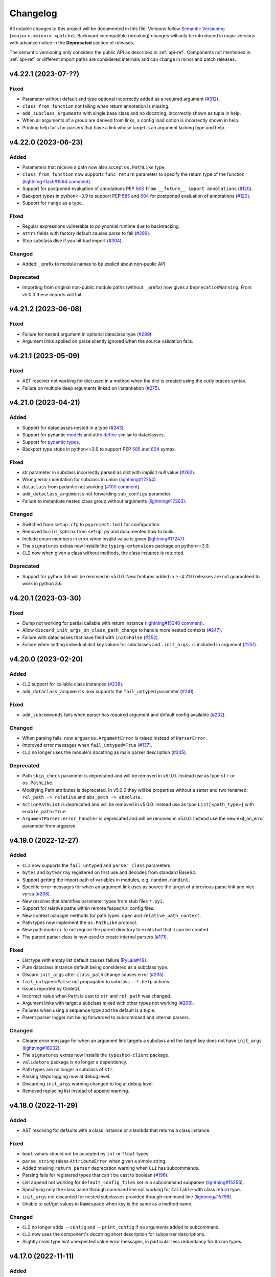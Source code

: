 Changelog
=========

All notable changes to this project will be documented in this file. Versions
follow `Semantic Versioning <https://semver.org/>`_
(``<major>.<minor>.<patch>``). Backward incompatible (breaking) changes will
only be introduced in major versions with advance notice in the **Deprecated**
section of releases.

The semantic versioning only considers the public API as described in
:ref:`api-ref`. Components not mentioned in :ref:`api-ref` or different import
paths are considered internals and can change in minor and patch releases.


v4.22.1 (2023-07-??)
--------------------

Fixed
^^^^^
- Parameter without default and type optional incorrectly added as a required
  argument (`#312 <https://github.com/omni-us/jsonargparse/issues/312>`__).
- ``class_from_function`` not failing when return annotation is missing.
- ``add_subclass_arguments`` with single base class and no docstring,
  incorrectly shown as tuple in help.
- When all arguments of a group are derived from links, a config load option is
  incorrectly shown in help.
- Printing help fails for parsers that have a link whose target is an argument
  lacking type and help.


v4.22.0 (2023-06-23)
--------------------

Added
^^^^^
- Parameters that receive a path now also accept ``os.PathLike`` type.
- ``class_from_function`` now supports ``func_return`` parameter to specify the
  return type of the function (`lightning-flash#1564 comment
  <https://github.com/Lightning-Universe/lightning-flash/pull/1564#discussion_r1218147330>`__).
- Support for postponed evaluation of annotations PEP `563
  <https://peps.python.org/pep-0563/>`__ ``from __future__ import annotations``
  (`#120 <https://github.com/omni-us/jsonargparse/issues/120>`__).
- Backport types in python<=3.9 to support PEP `585
  <https://peps.python.org/pep-0585/>`__ and `604
  <https://peps.python.org/pep-0604/>`__ for postponed evaluation of annotations
  (`#120 <https://github.com/omni-us/jsonargparse/issues/120>`__).
- Support for ``range`` as a type.

Fixed
^^^^^
- Regular expressions vulnerable to polynomial runtime due to backtracking.
- ``attrs`` fields with factory default causes parse to fail (`#299
  <https://github.com/omni-us/jsonargparse/issues/299>`__).
- Stop subclass dive if you hit bad import (`#304
  <https://github.com/omni-us/jsonargparse/issues/304>`__).

Changed
^^^^^^^
- Added ``_`` prefix to module names to be explicit about non-public API.

Deprecated
^^^^^^^^^^
- Importing from original non-public module paths (without ``_`` prefix) now
  gives a ``DeprecationWarning``. From v5.0.0 these imports will fail.


v4.21.2 (2023-06-08)
--------------------

Fixed
^^^^^
- Failure for nested argument in optional dataclass type (`#289
  <https://github.com/omni-us/jsonargparse/issues/289>`__).
- Argument links applied on parse silently ignored when the source validation
  fails.


v4.21.1 (2023-05-09)
--------------------

Fixed
^^^^^
- AST resolver not working for dict used in a method when the dict is created
  using the curly braces syntax.
- Failure on multiple deep arguments linked on instantiation (`#275
  <https://github.com/omni-us/jsonargparse/issues/275>`__).


v4.21.0 (2023-04-21)
--------------------

Added
^^^^^
- Support for dataclasses nested in a type (`#243
  <https://github.com/omni-us/jsonargparse/issues/243>`__).
- Support for pydantic `models <https://docs.pydantic.dev/usage/models/>`__ and
  attrs `define <https://www.attrs.org/en/stable/examples.html>`__ similar to
  dataclasses.
- Support for `pydantic types
  <https://docs.pydantic.dev/usage/types/#pydantic-types>`__.
- Backport type stubs in python<=3.9 to support PEP `585
  <https://peps.python.org/pep-0585/>`__ and `604
  <https://peps.python.org/pep-0604/>`__ syntax.

Fixed
^^^^^
- `str` parameter in subclass incorrectly parsed as dict with implicit `null`
  value (`#262 <https://github.com/omni-us/jsonargparse/issues/262>`__).
- Wrong error indentation for subclass in union (`lightning#17254
  <https://github.com/Lightning-AI/lightning/issues/17254>`__).
- ``dataclass`` from pydantic not working (`#100 comment
  <https://github.com/omni-us/jsonargparse/issues/100#issuecomment-1408413796>`__).
- ``add_dataclass_arguments`` not forwarding ``sub_configs`` parameter.
- Failure to instantiate nested class group without arguments (`lightning#17263
  <https://github.com/Lightning-AI/lightning/issues/17263>`__).

Changed
^^^^^^^
- Switched from ``setup.cfg`` to ``pyproject.toml`` for configuration.
- Removed ``build_sphinx`` from ``setup.py`` and documented how to build.
- Include enum members in error when invalid value is given
  (`lightning#17247
  <https://github.com/Lightning-AI/lightning/issues/17247>`__).
- The ``signatures`` extras now installs the ``typing-extensions`` package on
  python<=3.9.
- ``CLI`` now when given a class without methods, the class instance is
  returned.

Deprecated
^^^^^^^^^^
- Support for python 3.6 will be removed in v5.0.0. New features added in
  >=4.21.0 releases are not guaranteed to work in python 3.6.


v4.20.1 (2023-03-30)
--------------------

Fixed
^^^^^
- Dump not working for partial callable with return instance
  (`lightning#15340 comment
  <https://github.com/Lightning-AI/lightning/issues/15340#issuecomment-1439203008>`__).
- Allow ``discard_init_args_on_class_path_change`` to handle more nested
  contexts (`#247 <https://github.com/omni-us/jsonargparse/issues/247>`__).
- Failure with dataclasses that have field with ``init=False`` (`#252
  <https://github.com/omni-us/jsonargparse/issues/252>`__).
- Failure when setting individual dict key values for subclasses and
  ``.init_args.`` is included in argument (`#251
  <https://github.com/omni-us/jsonargparse/issues/251>`__).


v4.20.0 (2023-02-20)
--------------------

Added
^^^^^
- ``CLI`` support for callable class instances (`#238
  <https://github.com/omni-us/jsonargparse/issues/238>`__).
- ``add_dataclass_arguments`` now supports the ``fail_untyped`` parameter (`#241
  <https://github.com/omni-us/jsonargparse/issues/241>`__).

Fixed
^^^^^
- ``add_subcommands`` fails when parser has required argument and default config
  available (`#232 <https://github.com/omni-us/jsonargparse/issues/232>`__).

Changed
^^^^^^^
- When parsing fails, now ``argparse.ArgumentError`` is raised instead of
  ``ParserError``.
- Improved error messages when ``fail_untyped=True`` (`#137
  <https://github.com/omni-us/jsonargparse/issues/137>`__).
- ``CLI`` no longer uses the module's docstring as main parser description (`#245
  <https://github.com/omni-us/jsonargparse/issues/245>`__).

Deprecated
^^^^^^^^^^
- Path ``skip_check`` parameter is deprecated and will be removed in v5.0.0.
  Instead use as type ``str`` or ``os.PathLike``.
- Modifying Path attributes is deprecated. In v5.0.0 they will be properties
  without a setter and two renamed: ``rel_path -> relative`` and ``abs_path ->
  absolute``.
- ``ActionPathList`` is deprecated and will be removed in v5.0.0. Instead use as
  type ``List[<path_type>]`` with ``enable_path=True``.
- ``ArgumentParser.error_handler`` is deprecated and will be removed in v5.0.0.
  Instead use the new exit_on_error parameter from argparse.


v4.19.0 (2022-12-27)
--------------------

Added
^^^^^
- ``CLI`` now supports the ``fail_untyped`` and ``parser_class`` parameters.
- ``bytes`` and ``bytearray`` registered on first use and decodes from standard
  Base64.
- Support getting the import path of variables in modules, e.g.
  ``random.randint``.
- Specific error messages for when an argument link uses as source the target of
  a previous parse link and vice versa (`#208
  <https://github.com/omni-us/jsonargparse/issues/208>`__).
- New resolver that identifies parameter types from stub files ``*.pyi``.
- Support for relative paths within remote fsspec/url config files.
- New context manager methods for path types: ``open`` and
  ``relative_path_context``.
- Path types now implement the ``os.PathLike`` protocol.
- New path mode ``cc`` to not require the parent directory to exists but that it
  can be created.
- The parent parser class is now used to create internal parsers (`#171
  <https://github.com/omni-us/jsonargparse/issues/171>`__).

Fixed
^^^^^
- List type with empty list default causes failure (`PyLaia#48
  <https://github.com/jpuigcerver/PyLaia/issues/48>`__).
- Pure dataclass instance default being considered as a subclass type.
- Discard ``init_args`` after ``class_path`` change causes error (`#205
  <https://github.com/omni-us/jsonargparse/issues/205>`__).
- ``fail_untyped=False`` not propagated to subclass ``--*.help`` actions.
- Issues reported by CodeQL.
- Incorrect value when ``Path`` is cast to ``str`` and ``rel_path`` was changed.
- Argument links with target a subclass mixed with other types not working (`#208
  <https://github.com/omni-us/jsonargparse/issues/208>`__).
- Failures when using a sequence type and the default is a tuple.
- Parent parser logger not being forwarded to subcommand and internal parsers.

Changed
^^^^^^^
- Clearer error message for when an argument link targets a subclass and the
  target key does not have ``init_args`` (`lightning#16032
  <https://github.com/Lightning-AI/lightning/issues/16032>`__).
- The ``signatures`` extras now installs the ``typeshed-client`` package.
- ``validators`` package is no longer a dependency.
- Path types are no longer a subclass of ``str``.
- Parsing steps logging now at debug level.
- Discarding ``init_args`` warning changed to log at debug level.
- Removed replacing list instead of append warning.


v4.18.0 (2022-11-29)
--------------------

Added
^^^^^
- AST resolving for defaults with a class instance or a lambda that returns a
  class instance.

Fixed
^^^^^
- ``bool`` values should not be accepted by ``int`` or ``float`` types.
- ``parse_string`` raises ``AttributeError`` when given a simple string.
- Added missing ``return_parser`` deprecation warning when ``CLI`` has
  subcommands.
- Parsing fails for registered types that can't be cast to boolean (`#196
  <https://github.com/omni-us/jsonargparse/issues/196>`__).
- List append not working for ``default_config_files`` set in a subcommand
  subparser (`lightning#15256
  <https://github.com/Lightning-AI/lightning/issues/15256>`__).
- Specifying only the class name through command line not working for
  ``Callable`` with class return type.
- ``init_args`` not discarded for nested subclasses provided through command
  line (`lightning#15796
  <https://github.com/Lightning-AI/lightning/issues/15796>`__).
- Unable to set/get values in ``Namespace`` when key is the same as a method
  name.

Changed
^^^^^^^
- ``CLI`` no longer adds ``--config`` and ``--print_config`` if no arguments
  added to subcommand.
- ``CLI`` now uses the component's docstring short description for subparser
  descriptions.
- Slightly nicer type hint unexpected value error messages, in particular less
  redundancy for ``Union`` types.


v4.17.0 (2022-11-11)
--------------------

Added
^^^^^
- AST resolver now ignores if/elif/else code when condition is a global constant
  (`#187 <https://github.com/omni-us/jsonargparse/issues/187>`__).
- AST resolver support for conditional ``**kwargs`` use in multiple calls (`#187
  comment
  <https://github.com/omni-us/jsonargparse/issues/187#issuecomment-1295141338>`__).

Fixed
^^^^^
- ``str`` type fails to parse value when pyyaml raises ``ConstructorError``
  (`#189 <https://github.com/omni-us/jsonargparse/issues/189>`__).
- ``Namespace`` clone should not deepcopy leaf values (`#187
  <https://github.com/omni-us/jsonargparse/issues/187>`__).
- ``_ActionHelpClassPath`` actions fail to instantiate when base class uses new
  union type syntax.

Changed
^^^^^^^
- Improved help usage and description for ``--print_config``.
- Registering ``pathlib.Path`` types so that they are not shown as subclass
  types.


v4.16.0 (2022-10-28)
--------------------

Added
^^^^^
- Type ``Any`` now parses and instantiates classes when given dict that follows
  subclass specification (`lightning#15115
  <https://github.com/Lightning-AI/lightning/issues/15115>`__).
- Signature methods now accept skipping a number of positionals.
- Callable type hint with return type a class can now be given a subclass which
  produces a callable that returns an instance of the class.
- Support for Python 3.11.

Fixed
^^^^^
- Fail to import on Python 3.7 when typing_extensions not installed (`#178
  <https://github.com/omni-us/jsonargparse/issues/178>`__).
- Crashing when using set typehint with specified dtype (`#183
  <https://github.com/omni-us/jsonargparse/issues/183>`__).

Changed
^^^^^^^
- Using ``set_defaults`` on a config argument raises error and suggests to use
  ``default_config_files`` (`lightning#15174
  <https://github.com/Lightning-AI/lightning/issues/15174>`__).
- Trying to add a second config argument to a single parser raises an exception
  (`#169 <https://github.com/omni-us/jsonargparse/issues/169>`__).


v4.15.2 (2022-10-20)
--------------------

Fixed
^^^^^
- Regression introduced in `6e7ae6d
  <https://github.com/omni-us/jsonargparse/commit/6e7ae6dca41d2bdf081731c042bba9d08b6f228f>`__
  that produced cryptic error message when an invalid argument given (`#172
  <https://github.com/omni-us/jsonargparse/issues/172>`__).
- ``default_env`` not forwarded to subcommand parsers, causing environment
  variable names to not be shown in subcommand help (`lightning#12790
  <https://github.com/Lightning-AI/lightning/issues/12790>`__).
- Cannot override Callable ``init_args`` without passing the ``class_path``
  (`#174 <https://github.com/omni-us/jsonargparse/issues/174>`__).
- Positional subclass type incorrectly adds subclass help as positional.
- Order of types in ``Union`` not being considered.
- ``str`` type fails to parse values of the form ``^\w+: *``.
- ``parse_object`` does not consider given namespace for previous ``class_path``
  values.


v4.15.1 (2022-10-07)
--------------------

Fixed
^^^^^
- ``compute_fn`` of an argument link applied on parse not given subclass default
  ``init_args`` when loading from config.
- Subclass ``--*.help`` option not available when type is a ``Union`` mixed with
  not subclass types.
- Override of ``dict_kwargs`` items from command line not working.
- Multiple subclass ``init_args`` given through command line not being
  considered (`lightning#15007
  <https://github.com/Lightning-AI/lightning/pull/15007>`__).
- ``Union`` types required all subtypes to be supported when expected to be at
  least one subtype supported (`#168
  <https://github.com/omni-us/jsonargparse/issues/168>`__).


v4.15.0 (2022-09-27)
--------------------

Added
^^^^^
- ``set_defaults`` now supports subclass by name and normalization of import path.

Fixed
^^^^^
- Loop variable capture bug pointed out by lgtm.com.
- Issue with discard ``init_args`` when ``class_path`` not a subclass.
- No error shown when arguments given to class group that does not accept
  arguments (`#161 comment
  <https://github.com/omni-us/jsonargparse/issues/161#issuecomment-1256973565>`__).
- Incorrect replacement of ``**kwargs`` when ``*args`` present in parameter resolver.
- Override of ``class_path`` not discarding ``init_args`` when loading from
  config file.
- Invalid values given to the ``compute_fn`` of a argument link applied on parse
  without showing an understandable error message.

Changed
^^^^^^^
- Now ``UUID`` and ``timedelta`` types are registered on first use to avoid
  possibly unused imports.
- json/yaml dump sort now defaults to false for all python implementations.
- ``add_class_arguments`` will not add config load option if no added arguments.


v4.14.1 (2022-09-26)
--------------------

Fixed
^^^^^
- Making ``import_docstring_parse`` a deprecated function only for
  pytorch-lightning backward compatibility.


v4.14.0 (2022-09-14)
--------------------

Added
^^^^^
- Support for ``os.PathLike`` as typehint (`#159
  <https://github.com/omni-us/jsonargparse/issues/159>`__).
- Also show known subclasses in help for ``Type[<type>]``.
- Support for attribute docstrings (`#150
  <https://github.com/omni-us/jsonargparse/issues/150>`__).
- Way to configure parsing docstrings with a single style.

Fixed
^^^^^
- Subclass nested argument incorrectly loaded as subclass config (`#159
  <https://github.com/omni-us/jsonargparse/issues/159>`__).
- Append to list not working for ``default_config_files`` in subcommands (`#157
  <https://github.com/omni-us/jsonargparse/issues/157>`__).


v4.13.3 (2022-09-06)
--------------------

Fixed
^^^^^
- Failure to parse when subcommand has no options (`#158
  <https://github.com/omni-us/jsonargparse/issues/158>`__).
- Optional packages being imported even though not used.
- Append to list not working for ``default_config_files`` (`#157
  <https://github.com/omni-us/jsonargparse/issues/157>`__).


v4.13.2 (2022-08-31)
--------------------

Fixed
^^^^^
- Failure to print help when ``object`` used as type hint.
- Failure to parse init args when type hint is union of str and class.
- Handle change of non-existent file exception type in latest fsspec version.


v4.13.1 (2022-08-05)
--------------------

Fixed
^^^^^
- Regression that caused parse to fail when providing ``init_args`` from command
  line and the subclass default set as a dict.


v4.13.0 (2022-08-03)
--------------------

Added
^^^^^
- Support setting through command line individual dict items without replacing
  (`#133 comment
  <https://github.com/omni-us/jsonargparse/issues/133#issuecomment-1194305222>`__).
- Support ``super()`` with non-immediate method resolution order parameter (`#153
  <https://github.com/omni-us/jsonargparse/issues/153>`__).

Fixed
^^^^^
- Mypy fails to find jsonargparse type hints (`#151
  <https://github.com/omni-us/jsonargparse/issues/151>`__).
- For multiple ``dict_kwargs`` command line arguments only the last one was
  kept.
- Positional ``list`` with subtype causing crash (`#154
  <https://github.com/omni-us/jsonargparse/issues/154>`__).


v4.12.0 (2022-07-22)
--------------------

Added
^^^^^
- Instantiation links now support multiple sources.
- AST resolver now supports ``cls()`` class instantiation in ``classmethod``
  (`#146 <https://github.com/omni-us/jsonargparse/issues/146>`__).
- AST resolver now supports ``pop`` and ``get`` from ``**kwargs``.

Fixed
^^^^^
- `file:///` scheme not working in windows (`#144
  <https://github.com/omni-us/jsonargparse/issues/144>`__).
- Instantiation links with source an entire subclass incorrectly showed
  ``--*.help``.
- Ensure AST-based parameter resolver handles value-less type annotations without error
  (`#148 <https://github.com/omni-us/jsonargparse/issues/148>`__).
- Discarding ``init_args`` on ``class_path`` change not working for ``Union``
  with mixed non-subclass types.
- In some cases debug logs not shown even though ``JSONARGPARSE_DEBUG`` set.

Changed
^^^^^^^
- Instantiation links with source an entire class no longer requires to have a
  compute function.
- Instantiation links no longer restricted to first nesting level.
- AST parameter resolver now only logs debug messages instead of failing (`#146
  <https://github.com/omni-us/jsonargparse/issues/146>`__).
- Documented AST resolver support for ``**kwargs`` use in property.


v4.11.0 (2022-07-12)
--------------------

Added
^^^^^
- ``env_prefix`` property now also accepts boolean. If set to False, no prefix
  is used for environment variable names (`#145
  <https://github.com/omni-us/jsonargparse/pull/145>`__).
- ``link_arguments`` support target being an entire subclass object
  (`lightning#13539
  <https://github.com/Lightning-AI/lightning/discussions/13539>`__).

Fixed
^^^^^
- Method resolution order not working correctly in parameter resolvers (`#143
  <https://github.com/omni-us/jsonargparse/issues/143>`__).

Deprecated
^^^^^^^^^^
- ``env_prefix`` property will no longer accept ``None`` in v5.0.0.


v4.10.2 (2022-07-01)
--------------------

Fixed
^^^^^
- AST resolver fails for ``self._kwargs`` assign when a type hint is added.


v4.10.1 (2022-06-29)
--------------------

Fixed
^^^^^
- "Component not supported" crash instead of no parameters (`#141
  <https://github.com/omni-us/jsonargparse/issues/141>`__).
- Default from ``default_config_files`` not shown in help when argument has no
  default.
- Only ``init_args`` in later config overwrites instead of updates (`#142
  <https://github.com/omni-us/jsonargparse/issues/142>`__).


v4.10.0 (2022-06-21)
--------------------

Added
^^^^^
- Signature parameters resolved by inspecting the source code with ASTs
  (`lightning#11653
  <https://github.com/Lightning-AI/lightning/issues/11653>`__).
- Support init args for unresolved parameters in subclasses (`#114
  <https://github.com/omni-us/jsonargparse/issues/114>`__).
- Allow providing a config with ``init_args`` but no ``class_path`` (`#113
  <https://github.com/omni-us/jsonargparse/issues/113>`__).

Fixed
^^^^^
- ``dump`` with ``skip_default=True`` not working for subclasses without
  ``init_args`` and when a default value requires serializing.
- ``JSONARGPARSE_DEFAULT_ENV`` should have precedence over given value.
- Giving an invalid class path and then init args would print a misleading error
  message about the init arg instead of the class.
- In some cases ``print_config`` could output invalid values. Now a lenient
  check is done while dumping.
- Resolved some issues related to the logger property and reconplogger.
- Single dash ``'-'`` incorrectly parsed as ``[None]``.

Changed
^^^^^^^
- ``dataclasses`` no longer an optional, now an install require on python 3.6.
- Parameters of type ``POSITIONAL_OR_KEYWORD`` now considered ``KEYWORD`` (`#98
  <https://github.com/omni-us/jsonargparse/issues/98>`__).
- Some refactoring mostly related but not limited to the new AST support.
- ``JSONARGPARSE_DEBUG`` now also sets the reconplogger level to ``DEBUG``.
- Renamed the test files to follow the more standard ``test_*.py`` pattern.
- Now ``bool(Namespace())`` evaluates to ``False``.
- When a ``class_path`` is overridden, now only the config values that the new
  subclass doesn't accept are discarded.

Deprecated
^^^^^^^^^^
- ``logger`` property will no longer accept ``None`` in v5.0.0.


v4.9.0 (2022-06-01)
-------------------

Fixed
^^^^^
- ActionsContainer not calling ``LoggerProperty.__init__``.
- For type ``Union[type, List[type]`` when previous value is ``None`` then
  ``--arg+=elem`` should result in a list with single element.

Changed
^^^^^^^
- ``Literal`` options now shown in metavar like choices (`#106
  <https://github.com/omni-us/jsonargparse/issues/106>`__).
- ``tuple`` metavar now shown as ``[ITEM,...]``.
- Required arguments with ``None`` default now shown without brackets in usage.
- Improved description of ``--print_config`` in help.


v4.8.0 (2022-05-26)
-------------------

Added
^^^^^
- Support append to lists both from command line and config file (`#85
  <https://github.com/omni-us/jsonargparse/issues/85>`__).
- New ``register_unresolvable_import_paths`` function to allow getting the
  import paths of objects that don't have a proper ``__module__`` attribute
  (`lightning#13092
  <https://github.com/Lightning-AI/lightning/issues/13092>`__).
- New unit test for merge of config file ``init_args`` when ``class_path`` does
  not change (`#89 <https://github.com/omni-us/jsonargparse/issues/89>`__).

Changed
^^^^^^^
- Replaced custom pre-commit script with a .pre-commit-config.yaml file.
- All warnings are now caught in unit tests.
- Moved ``return_parser`` tests to deprecated tests module.


v4.7.3 (2022-05-10)
-------------------

Fixed
^^^^^
- ``sub_add_kwargs`` not propagated for parameters of final classes.
- New union syntax not working (`#136
  <https://github.com/omni-us/jsonargparse/issues/136>`__).


v4.7.2 (2022-04-29)
-------------------

Fixed
^^^^^
- Make ``import_docstring_parse`` backward compatible to support released
  versions of ``LightningCLI`` (`lightning#12918
  <https://github.com/Lightning-AI/lightning/pull/12918>`__).


v4.7.1 (2022-04-26)
-------------------

Fixed
^^^^^
- Properly catch exceptions when parsing docstrings (`lightning#12883
  <https://github.com/Lightning-AI/lightning/issues/12883>`__).


v4.7.0 (2022-04-20)
-------------------

Fixed
^^^^^
- Failing to parse strings that look like timestamps (`#135
  <https://github.com/omni-us/jsonargparse/issues/135>`__).
- Correctly consider nested mapping type without args as supported.
- New registered types incorrectly considered as class type.

Changed
^^^^^^^
- Final classes now added as group of actions instead of one typehint action.
- ``@final`` decorator now an import from typing_extensions if available.
- Exporting ``ActionsContainer`` to show respective methods in documentation.
- Raise ValueError when logger property given dict with unexpected key.


v4.6.0 (2022-04-11)
-------------------

Added
^^^^^
- Dump option to exclude entries whose value is the same as the default (`#91
  <https://github.com/omni-us/jsonargparse/issues/91>`__).
- Support specifying ``class_path`` only by name for known subclasses (`#84
  <https://github.com/omni-us/jsonargparse/issues/84>`__).
- ``add_argument`` with subclass type now also adds ``--*.help`` option.
- Support shorter subclass command line arguments by not requiring to have
  ``.init_args.``.
- Support for ``Literal`` backport from typing_extensions on python 3.7.
- Support nested subclass ``--*.help CLASS`` options.

Changed
^^^^^^^
- ``class_path``'s on parse are now normalized to shortest form.


v4.5.0 (2022-03-29)
-------------------

Added
^^^^^
- ``capture_parser`` function to get the parser object from a cli function.
- ``dump_header`` property to set header for yaml/jsonnet dumpers (`#79
  <https://github.com/omni-us/jsonargparse/issues/79>`__).
- ``Callable`` type now supports callable classes (`#110
  <https://github.com/omni-us/jsonargparse/issues/110>`__).

Fixed
^^^^^
- Bug in check for ``class_path``, ``init_args`` dicts.
- Module mocks in cli_tests.py.

Changed
^^^^^^^
- Moved argcomplete code from core to optionals module.
- ``Callable`` no longer a simple registered type.
- Import paths are now serialized as its shortest form.
- ``Callable`` default now shown in help as full import path.
- Moved typehint code from core to typehint module.
- Ignore argument links when source/target subclass does not have parameter
  (`#129 <https://github.com/omni-us/jsonargparse/issues/129>`__).
- Swapped order of argument links in help to ``source --> target``.

Deprecated
^^^^^^^^^^
- ``CLI``'s ``return_parser`` parameter will be removed in v5.0.0.


v4.4.0 (2022-03-18)
-------------------

Added
^^^^^
- Environment variables to enable features without code change:
    - ``JSONARGPARSE_DEFAULT_ENV`` to enable environment variable parsing.
    - ``JSONARGPARSE_DEBUG`` to print of stack trace on parse failure.

Fixed
^^^^^
- No error message for unrecognized arguments (`lightning#12303
  <https://github.com/Lightning-AI/lightning/issues/12303>`__).

Changed
^^^^^^^
- Use yaml.CSafeLoader for yaml loading if available.


v4.3.1 (2022-03-01)
-------------------

Fixed
^^^^^
- Incorrect use of ``yaml_load`` with jsonnet parser mode (`#125
  <https://github.com/omni-us/jsonargparse/issues/125>`__).
- Load of subconfigs not correctly changing working directory (`#125
  <https://github.com/omni-us/jsonargparse/issues/125>`__).
- Regression introduced in commit 97e4567 fixed and updated unit test to prevent
  it (`#128 <https://github.com/omni-us/jsonargparse/issues/128>`__).
- ``--print_config`` fails for subcommands when ``default_env=True`` (`#126
  <https://github.com/omni-us/jsonargparse/issues/126>`__).


v4.3.0 (2022-02-22)
-------------------

Added
^^^^^
- Subcommands now also consider parent parser's ``default_config_files``
  (`lightning#11622
  <https://github.com/Lightning-AI/lightning/pull/11622>`__).
- Automatically added group config load options are now shown in the help #121.

Fixed
^^^^^
- Dumper for ``jsonnet`` should be json instead of yaml (`#123
  <https://github.com/omni-us/jsonargparse/issues/123>`__).
- ``jsonnet`` import path not working correctly (`#122
  <https://github.com/omni-us/jsonargparse/issues/122>`__).

Changed
^^^^^^^
- ``ArgumentParser`` objects are now pickleable (`lightning#12011
  <https://github.com/Lightning-AI/lightning/pull/12011>`__).


v4.2.0 (2022-02-09)
-------------------

Added
^^^^^
- ``object_path_serializer`` and ``import_object`` support class methods #99.
- ``parser_mode`` is now a property that when set, propagates to subparsers.
- ``add_method_arguments`` also add parameters from same method of parent
  classes when ``*args`` or ``**kwargs`` present.

Fixed
^^^^^
- Optional Enum types incorrectly adding a ``--*.help`` argument.
- Specific errors for invalid value for ``--*.help class_path``.


v4.1.4 (2022-01-26)
-------------------

Fixed
^^^^^
- Subcommand parsers not using the parent's ``parser_mode``.
- Namespace ``__setitem__`` failing when key corresponds to a nested dict.


v4.1.3 (2022-01-24)
-------------------

Fixed
^^^^^
- String within curly braces parsed as dict due to yaml spec implicit values.


v4.1.2 (2022-01-20)
-------------------

Fixed
^^^^^
- Namespace TypeError with non-str inputs (`#116
  <https://github.com/omni-us/jsonargparse/issues/116>`__).
- ``print_config`` failing on subclass with required arguments (`#115
  <https://github.com/omni-us/jsonargparse/issues/115>`__).


v4.1.1 (2022-01-13)
-------------------

Fixed
^^^^^
- Bad config merging in ``handle_subcommands`` (`lightning#10859
  <https://github.com/Lightning-AI/lightning/issues/10859>`__).
- Unit tests failing with argcomplete>=2.0.0.


v4.1.0 (2021-12-06)
-------------------

Added
^^^^^
- ``set_loader`` function to allow replacing default yaml loader or adding a
  new parser mode.
- ``set_dumper`` function to allow changing default dump formats or adding new
  named dump formats.
- ``parser_mode='omegaconf'`` option to use OmegaConf as a loader, adding
  variable interpolation support.

Fixed
^^^^^
- ``class_from_function`` missing dereference of string return type (`#105
  <https://github.com/omni-us/jsonargparse/issues/105>`__).


v4.0.4 (2021-11-29)
-------------------

Fixed
^^^^^
- Linking of attributes applied on instantiation ignoring compute_fn.
- Show full class paths in ``--*.help`` description to avoid misinterpretation.
- ``--*.help`` action failing when fail_untyped and/or skip is required. (`#101
  <https://github.com/omni-us/jsonargparse/issues/101>`__).
- Raise exception if lazy_instance called with invalid lazy_kwargs.
- Only add subclass defaults on defaults merging (`#103
  <https://github.com/omni-us/jsonargparse/issues/103>`__).
- Strict type and required only on final config check (`#31
  <https://github.com/omni-us/jsonargparse/issues/31>`__).
- instantiate_classes failing for type hints with ``nargs='+'``.
- Useful error message when init_args value invalid.
- Specific error message when subclass dict has unexpected keys.
- Removed unnecessary recursive calls causing slow parsing.


v4.0.3 (2021-11-23)
-------------------

Fixed
^^^^^
- Command line parsing of init_args failing with subclasses without a default.
- get_default failing when destination key does not exist in default config file.
- Fixed issue with empty help string caused by a change in argparse python 3.9.


v4.0.2 (2021-11-22)
-------------------

Fixed
^^^^^
- Specifying init_args from the command line resulting in empty namespace when
  no prior class_path given.
- Fixed command line parsing of class_path and init_args options within
  subcommand.
- lazy_instance of final class leading to incorrect default that includes
  class_path and init_args.
- add_subclass_arguments not accepting a default keyword parameter.
- Make it possible to disable deprecation warnings.


v4.0.0 (2021-11-16)
-------------------

Added
^^^^^
- New Namespace class that natively supports nesting and avoids flat/dict
  conversions.
- python 3.10 is now supported and included in circleci tests.
- Readme changed to use doctest and tests are run in github workflow.
- More type hints throughout the code base.
- New unit tests to increase coverage.
- Include dataclasses extras require for tox testing.
- Automatic namespace to dict for link based on target or compute_fn type.

Fixed
^^^^^
- Fixed issues related to conflict namespace base.
- Fixed the parsing of ``Dict[int, str]`` type (`#87
  <https://github.com/omni-us/jsonargparse/issues/87>`__).
- Fixed inner relative config with for commented tests for parse_env and CLI.
- init_args from default_config_files not discarded when class_path is
  overridden.
- Problems with class instantiation for parameters of final classes.
- dump/save not removing linked target keys.
- lazy_instance not working with torch.nn.Module (`#96
  <https://github.com/omni-us/jsonargparse/issues/96>`__).

Changed
^^^^^^^
- General refactoring and cleanup related to new Namespace class.
- Parsed values from ActionJsonSchema/ActionJsonnet are now dict instead of
  Namespace.
- Removed support for python 3.5 and related code cleanup.
- contextvars package is now an install require for python 3.6.
- Deprecations are now shown as JsonargparseDeprecationWarning.

Deprecated
^^^^^^^^^^
- ArgumentParser's ``parse_as_dict`` option will be removed in v5.0.0.
- ArgumentParser's ``instantiate_subclasses`` method will be removed in v5.0.0.

Removed
^^^^^^^
- python 3.5 is no longer supported.


v3.19.4 (2021-10-04)
--------------------

Fixed
^^^^^
- self.logger undefined on SignatureArguments (`#92
  <https://github.com/omni-us/jsonargparse/issues/92>`__).
- Fix linking for deep targets (`#75
  <https://github.com/omni-us/jsonargparse/pull/75>`__).
- Fix import_object failing with "not enough values to unpack" (`#94
  <https://github.com/omni-us/jsonargparse/issues/94>`__).
- Yaml representer error when dumping unregistered default path type.


v3.19.3 (2021-09-16)
--------------------

Fixed
^^^^^
- add_subclass_arguments with required=False failing on instantiation (`#83
  <https://github.com/omni-us/jsonargparse/issues/83>`__).


v3.19.2 (2021-09-09)
--------------------

Fixed
^^^^^
- add_subclass_arguments with required=False failing when not given (`#83
  <https://github.com/omni-us/jsonargparse/issues/83>`__).


v3.19.1 (2021-09-03)
--------------------

Fixed
^^^^^
- Repeated instantiation of dataclasses (`lightning#9207
  <https://github.com/Lightning-AI/lightning/issues/9207>`__).


v3.19.0 (2021-08-27)
--------------------

Added
^^^^^
- ``save`` now supports saving to an fsspec path (`#86
  <https://github.com/omni-us/jsonargparse/issues/86>`__).

Fixed
^^^^^
- Multifile save not working correctly for subclasses (`#63
  <https://github.com/omni-us/jsonargparse/issues/63>`__).
- ``link_arguments`` not working for subcommands (`#82
  <https://github.com/omni-us/jsonargparse/issues/82>`__).

Changed
^^^^^^^
- Multiple subcommand settings without explicit subcommand is now a warning
  instead of exception.


v3.18.0 (2021-08-18)
--------------------

Added
^^^^^
- Support for parsing ``Mapping`` and ``MutableMapping`` types.
- Support for parsing ``frozenset``, ``MutableSequence`` and ``MutableSet`` types.

Fixed
^^^^^
- Don't discard ``init_args`` with non-changing ``--*.class_path`` argument.
- Don't ignore ``KeyError`` in call to instantiate_classes (`#81
  <https://github.com/omni-us/jsonargparse/issues/81>`__).
- Optional subcommands fail with a KeyError (`#68
  <https://github.com/omni-us/jsonargparse/issues/68>`__).
- Conflicting namespace for subclass key in subcommand.
- ``instantiate_classes`` not working for subcommand keys (`#70
  <https://github.com/omni-us/jsonargparse/issues/70>`__).
- Proper file not found message from _ActionConfigLoad (`#64
  <https://github.com/omni-us/jsonargparse/issues/64>`__).
- ``parse_path`` not parsing inner config files.

Changed
^^^^^^^
- Docstrings no longer supported for python 3.5.
- Show warning when ``--*.class_path`` discards previous ``init_args``.
- Trigger error when ``parse_args`` called with non-string value.
- ActionParser accepts both title and help, title having preference.
- Multiple subcommand settings allowed if explicit subcommand given.


v3.17.0 (2021-07-19)
--------------------

Added
^^^^^
- ``datetime.timedelta`` now supported as a type.
- New function ``class_from_function`` to add signature of functions that
  return an instantiated class.

Fixed
^^^^^
- ``--*.init_args.*`` causing crash when overriding value from config file.


v3.16.1 (2021-07-13)
--------------------

Fixed
^^^^^
- Signature functions not working for classes implemented with ``__new__``.
- ``instantiate_classes`` failing when keys not present in config object.


v3.16.0 (2021-07-05)
--------------------

Added
-----
- ``lazy_instance`` function for serializable class type defaults.
- Support for parsing multiple matched default config files (`#58
  <https://github.com/omni-us/jsonargparse/issues/58>`__).

Fixed
^^^^^
- ``--*.class_path`` and ``--*.init_args.*`` arguments not being parsed.
- ``--help`` broken when default_config_files fail to parse (`#60
  <https://github.com/omni-us/jsonargparse/issues/60>`__).
- Pattern in default_config_files not using sort.


v3.15.0 (2021-06-22)
--------------------

Added
^^^^^
- Decorator for final classes and an is_final_class function to test it.
- Support for final classes as type hint.
- ``add_subclass_arguments`` now supports multiple classes given as tuple.
- ``add_subclass_arguments`` now supports the instantiate parameter.

Fixed
^^^^^
- Parsing of relative paths inside inner configs for type hint actions.


v3.14.0 (2021-06-08)
--------------------

Added
^^^^^
- Method ``instantiate_classes`` that instantiates subclasses and class groups.
- Support for ``link_arguments`` that are applied on instantiation.
- Method ``add_subclass_arguments`` now supports skipping of arguments.
- Added support for Type in type hints (`#59
  <https://github.com/omni-us/jsonargparse/issues/59>`__).

Fixed
^^^^^
- Custom string template to avoid problems with percent symbols in docstrings.


v3.13.1 (2021-06-03)
--------------------

Fixed
^^^^^
- Type hint Any not correctly serializing Enum and registered type values.


v3.13.0 (2021-06-02)
--------------------

Added
^^^^^
- Inner config file support for subclass type hints in signatures and CLI (`#57
  <https://github.com/omni-us/jsonargparse/issues/57>`__).
- Forward fail_untyped setting to nested subclass type hints.

Fixed
^^^^^
- With fail_untyped=True use type from default value instead of Any.
- Registered types and typing types incorrectly considered subclass types.

Changed
^^^^^^^
- Better structure of type hint error messages to ease understanding.


v3.12.1 (2021-05-19)
--------------------

Fixed
^^^^^
- ``--print_config`` can now be given before other arguments without value.
- Fixed conversion of flat namespace to dict when there is a nested empty namespace.
- Fixed issue with get_defaults with default config file and parse_as_dict=False.
- Fixed bug in save which failed when there was an int key.

Changed
^^^^^^^
- ``--print_config`` now only receives a value with ``=`` syntax.
- ``add_{class,method,function,dataclass}_arguments`` now return a list of
  added arguments.


v3.12.0 (2021-05-13)
--------------------

Added
^^^^^
- Path support for fsspec file systems using the 's' mode flag.
- set_config_read_mode function that can enable fsspec for config reading.
- Option for print_config and dump with help as yaml comments.

Changed
^^^^^^^
- print_config only added to parsers when ActionConfigFile is added.

Deprecated
^^^^^^^^^^
- set_url_support functionality now should be done with set_config_read_mode.


v3.11.2 (2021-05-03)
--------------------

Fixed
^^^^^
- Link argument arrow ``<=`` can be confused as less or equal, changed to
  ``<--``.


v3.11.1 (2021-04-30)
--------------------

Fixed
^^^^^
- add_dataclass_arguments not making parameters without default as required (`#54
  <https://github.com/omni-us/jsonargparse/issues/54>`__).
- Removed from signature add methods required option included by mistake.


v3.11.0 (2021-04-27)
--------------------

Added
^^^^^
- CLI now has ``--config`` options at subcommand and subsubcommand levels.
- CLI now adds subcommands with help string taken from docstrings.
- print_config at subcommand level for global config with implicit subcommands.
- New Path_drw predefined type.
- Type hint arguments now support ``nargs='?'``.
- Signature methods can now skip arguments within init_args of subclasses.

Changed
^^^^^^^
- Removed skip_check from ActionPathList which was never implemented.

Deprecated
^^^^^^^^^^
- ActionPath should no longer be used, instead paths are given as type.

Fixed
^^^^^
- Actions not being applied for subsubcommand values.
- handle_subcommands not correctly inferring subsubcommand.


v3.10.1 (2021-04-24)
--------------------

Changed
^^^^^^^
- fail_untyped now adds untyped parameters as type Any and if no default
  then default set to None.

Fixed
^^^^^
- ``--*.help`` option being added for non-subclass types.
- Iterable and Sequence types not working for python>=3.7 (`#53
  <https://github.com/omni-us/jsonargparse/issues/53>`__).


v3.10.0 (2021-04-19)
--------------------

Added
^^^^^
- set_defaults method now works for arguments within subcommands.
- CLI set_defaults option to allow overriding of defaults.
- CLI return_parser option to ease inclusion in documentation.
- save_path_content attribute to save paths content on config save.
- New ``link_arguments`` method to derive an argument value from others.
- print_config now includes subclass init_args if class_path given.
- Subclass type hints now also have a ``--*.help`` option.

Changed
^^^^^^^
- Signature parameters whose name starts with "_" are skipped.
- The repr of Path now has the form ``Path_{mode}(``.

Fixed
^^^^^
- CLI now does instantiate_subclasses before running.


v3.9.0 (2021-04-09)
-------------------

Added
^^^^^
- New method add_dataclass_arguments.
- Dataclasses are now supported as a type.
- New predefined type Path_dc.
- Experimental Callable type support.
- Signature methods with nested key can be made required.
- Support for Literal types.
- New option in signatures methods to not fail for untyped required.

Changed
^^^^^^^
- Generation of yaml now uses internally pyyaml's safe_dump.
- New cleaner implementation for type hints support.
- Moved deprecated code to a module specific for this.
- Path types repr now has format Path(rel[, cwd=dir]).
- instantiate_subclasses now always returns a dict.

Deprecated
^^^^^^^^^^
- ActionEnum should no longer be used, instead enums are given as type.

Fixed
^^^^^
- Deserialization of types not being done for nested config files.


v3.8.1 (2021-03-22)
-------------------

Fixed
^^^^^
- Help fails saying required args missing if default config file exists (`#48
  <https://github.com/omni-us/jsonargparse/issues/48>`__).
- ActionYesNo arguments failing when parsing from environment variable (`#49
  <https://github.com/omni-us/jsonargparse/issues/49>`__).


v3.8.0 (2021-03-22)
-------------------

Added
^^^^^
- Path class now supports home prefix '~' (`#45
  <https://github.com/omni-us/jsonargparse/issues/45>`__).
- yaml/json dump kwargs can now be changed via attributes dump_yaml_kwargs and
  dump_json_kwargs.

Changed
^^^^^^^
- Now by default dump/save/print_config preserve the add arguments and argument
  groups order (only CPython>=3.6) (`#46
  <https://github.com/omni-us/jsonargparse/issues/46>`__).
- ActionParser group title now defaults to None if not given (`#47
  <https://github.com/omni-us/jsonargparse/issues/47>`__).
- Add argument with type Enum or type hint giving an action now raises error
  (`#45 <https://github.com/omni-us/jsonargparse/issues/45>`__).
- Parser help now also considers default_config_files and shows which config file
  was loaded (`#47 <https://github.com/omni-us/jsonargparse/issues/47>`__).
- get_default method now also considers default_config_files.
- get_defaults now raises ParserError if default config file not valid.

Fixed
^^^^^
- default_config_files property not removing help group when setting None.


v3.7.0 (2021-03-17)
-------------------

Changed
^^^^^^^
- ActionParser now moves all actions to the parent parser.
- The help of ActionParser arguments is now shown in the main help (`#41
  <https://github.com/omni-us/jsonargparse/issues/41>`__).

Fixed
^^^^^
- Use of required in ActionParser parsers not working (`#43
  <https://github.com/omni-us/jsonargparse/issues/43>`__).
- Nested options with names including dashes not working (`#42
  <https://github.com/omni-us/jsonargparse/issues/42>`__).
- DefaultHelpFormatter not properly using env_prefix to show var names.


v3.6.0 (2021-03-08)
-------------------

Added
^^^^^
- Function to register additional types for use in parsers.
- Type hint support for complex and UUID classes.

Changed
^^^^^^^
- PositiveInt and NonNegativeInt now gives error instead of silently truncating
  when given float.
- Types created with restricted_number_type and restricted_string_type now share
  a common TypeCore base class.

Fixed
^^^^^
- ActionOperators not give error if type already registered.
- List[Tuple] types not working correctly.
- Some nested dicts kept as Namespace by dump.


v3.5.1 (2021-02-26)
-------------------

Fixed
^^^^^
- Parsing of relative paths in default_config_files not working.
- Description of tuple type in the readme.


v3.5.0 (2021-02-12)
-------------------

Added
^^^^^
- Tuples with ellipsis are now supported (`#40
  <https://github.com/omni-us/jsonargparse/issues/40>`__).

Fixed
^^^^^
- Using dict as type incorrectly considered as class requiring class_path.
- Nested tuples were not working correctly (`#40
  <https://github.com/omni-us/jsonargparse/issues/40>`__).


v3.4.1 (2021-02-03)
-------------------

Fixed
^^^^^
- CLI crashed for class method when zero args given after subcommand.
- Options before subcommand provided in config file gave subcommand not given.
- Arguments in groups without help not showing required, type and default.
- Required arguments help incorrectly showed null default value.
- Various improvements and fixes to the readme.


v3.4.0 (2021-02-01)
-------------------

Added
^^^^^
- Save with multifile=True now creates original jsonnet file for ActionJsonnet.
- default_config_files is now a property of parser objects.
- Table in readme to ease understanding of extras requires for optional features
  (`#38 <https://github.com/omni-us/jsonargparse/issues/38>`__).

Changed
^^^^^^^
- Save with multifile=True uses file extension to choose json or yaml format.

Fixed
^^^^^
- Better exception message when using ActionJsonSchema and jsonschema not
  installed (`#38 <https://github.com/omni-us/jsonargparse/issues/38>`__).


v3.3.2 (2021-01-22)
-------------------

Fixed
^^^^^
- Changed actions so that keyword arguments are visible in API.
- Fixed save method short description which was copy paste of dump.
- Added missing docstring in instantiate_subclasses method.
- Fixed crash when using ``--help`` and ActionConfigFile not given help string.
- Standardized capitalization and punctuation of: help, config, version.


v3.3.1 (2021-01-08)
-------------------

Fixed
^^^^^
- instantiate_subclasses work properly when init_args not present.
- Addressed a couple of issues pointed out by sonarcloud.


v3.3.0 (2021-01-08)
-------------------

Added
^^^^^
- New add_subclass_arguments method to add as type with a specific help option.


v3.2.1 (2020-12-30)
-------------------

Added
^^^^^
- Automatic Optional for arguments with default None (`#30
  <https://github.com/omni-us/jsonargparse/issues/30>`__).
- CLI now supports running methods from classes.
- Signature arguments can now be loaded from independent config files (`#32
  <https://github.com/omni-us/jsonargparse/issues/32>`__).
- add_argument now supports enable_path for type based on jsonschema.
- print_config can now be given as value skip_null to exclude null entries.

Changed
^^^^^^^
- Improved description of parser used as standalone and for ActionParser (`#34
  <https://github.com/omni-us/jsonargparse/issues/34>`__).
- Removed ``__cwd__`` and top level ``__path__`` that were not needed.

Fixed
^^^^^
- ActionYesNo argument in help the type is now bool.
- Correctly skip self in add_method_arguments for inherited methods.
- Prevent failure of dump in cleanup_actions due to new _ActionConfigLoad.
- Prevent failure in save_paths for dict with int keys.
- Avoid duplicate config check failure message with subcommands.


v3.1.0 (2020-12-09)
-------------------

Added
^^^^^
- Support for multiple levels of subcommands (`#29
  <https://github.com/omni-us/jsonargparse/issues/29>`__).
- Default description of subcommands explaining use of ``--help``.


v3.0.1 (2020-12-02)
-------------------

Fixed
^^^^^
- add_class_arguments incorrectly added arguments from ``__call__`` instead
  of ``__init__`` for callable classes.


v3.0.0 (2020-12-01)
-------------------

Added
^^^^^
- Functions to add arguments from classes, methods and functions.
- CLI function that allows creating a line command line interface with a single
  line of code inspired by Fire.
- Typing module that includes predefined types and type generator functions
  for paths and restricted numbers/strings.
- Extended support to add_argument type to allow complex type hints.
- Parsers now include ``--print_config`` option to dump defaults.
- Support argcomplete for tab completion of arguments.

Changed
^^^^^^^
- ArgumentParsers by default now use as error_handler the
  usage_and_exit_error_handler.
- error_handler and formatter_class no longer accept as value a string.
- Changed SimpleNamespace to Namespace to avoid unnecessary differences with
  argparse.

Deprecated
^^^^^^^^^^
- ActionOperators should no longer be used, the new alternative is
  restricted number types.


v2.X.X
------

The change log was introduced in v3.0.0. For details of the changes for previous
versions take a look at the git log. It more or less reads like a change log.
